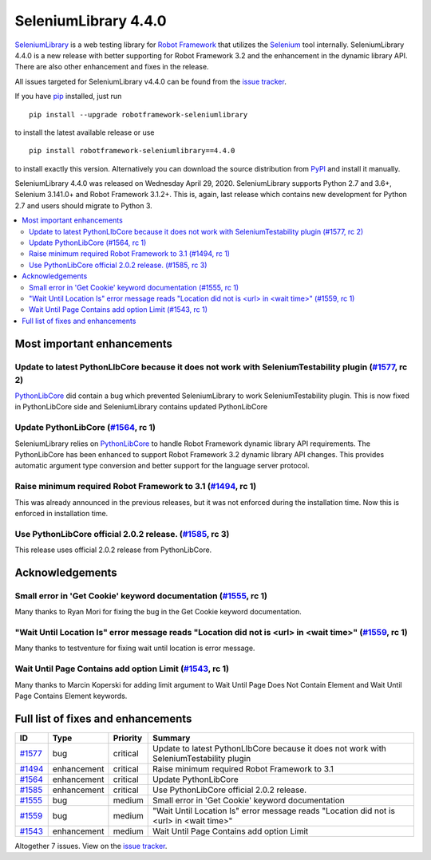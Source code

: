 =====================
SeleniumLibrary 4.4.0
=====================


.. default-role:: code


SeleniumLibrary_ is a web testing library for `Robot Framework`_ that utilizes
the Selenium_ tool internally. SeleniumLibrary 4.4.0 is a new release with
better supporting for Robot Framework 3.2 and the enhancement in the
dynamic library API. There are also other enhancement and fixes in the release.

All issues targeted for SeleniumLibrary v4.4.0 can be found
from the `issue tracker`_.

If you have pip_ installed, just run

::

   pip install --upgrade robotframework-seleniumlibrary

to install the latest available release or use

::

   pip install robotframework-seleniumlibrary==4.4.0

to install exactly this version. Alternatively you can download the source
distribution from PyPI_ and install it manually.

SeleniumLibrary 4.4.0 was released on Wednesday April 29, 2020. SeleniumLibrary supports
Python 2.7 and 3.6+, Selenium 3.141.0+ and Robot Framework 3.1.2+. This is, again, last release
which contains new development for Python 2.7 and users should migrate to Python 3.

.. _Robot Framework: http://robotframework.org
.. _SeleniumLibrary: https://github.com/robotframework/SeleniumLibrary
.. _Selenium: http://seleniumhq.org
.. _pip: http://pip-installer.org
.. _PyPI: https://pypi.python.org/pypi/robotframework-seleniumlibrary
.. _issue tracker: https://github.com/robotframework/SeleniumLibrary/issues?q=milestone%3Av4.4.0


.. contents::
   :depth: 2
   :local:

Most important enhancements
===========================

Update to latest PythonLIbCore because it does not work with SeleniumTestability plugin  (`#1577`_, rc 2)
---------------------------------------------------------------------------------------------------------
`PythonLibCore`_ did contain a bug which prevented SeleniumLibrary to work SeleniumTestability plugin.
This is now fixed in PythonLibCore side and SeleniumLibrary contains updated PythonLibCore

Update PythonLibCore (`#1564`_, rc 1)
-------------------------------------
SeleniumLibrary relies on `PythonLibCore`_ to handle Robot Framework dynamic library API requirements.
The PythonLibCore has been enhanced to support Robot Framework 3.2 dynamic library API changes. This
provides automatic argument type conversion and better support for the language server protocol.

Raise minimum required Robot Framework to 3.1 (`#1494`_, rc 1)
--------------------------------------------------------------
This was already announced in the previous releases, but it was not enforced during the installation time.
Now this is enforced in installation time.

Use PythonLibCore official 2.0.2 release.  (`#1585`_, rc 3)
-----------------------------------------------------------
This release uses official 2.0.2 release from PythonLibCore.

Acknowledgements
================

Small error in 'Get Cookie' keyword documentation (`#1555`_, rc 1)
------------------------------------------------------------------
Many thanks to Ryan Mori for fixing the bug in the Get Cookie keyword documentation.


"Wait Until Location Is" error message reads "Location did not is <url> in <wait time>" (`#1559`_, rc 1)
--------------------------------------------------------------------------------------------------------
Many thanks to testventure for fixing wait until location is error message.

Wait Until Page Contains add option Limit (`#1543`_, rc 1)
----------------------------------------------------------
Many thanks to Marcin Koperski for adding limit argument to Wait Until Page Does Not Contain Element
and Wait Until Page Contains Element keywords.

Full list of fixes and enhancements
===================================

.. list-table::
    :header-rows: 1

    * - ID
      - Type
      - Priority
      - Summary
    * - `#1577`_
      - bug
      - critical
      - Update to latest PythonLIbCore because it does not work with SeleniumTestability plugin 
    * - `#1494`_
      - enhancement
      - critical
      - Raise minimum required Robot Framework to 3.1
    * - `#1564`_
      - enhancement
      - critical
      - Update PythonLibCore
    * - `#1585`_
      - enhancement
      - critical
      - Use PythonLibCore official 2.0.2 release. 
    * - `#1555`_
      - bug
      - medium
      - Small error in 'Get Cookie' keyword documentation
    * - `#1559`_
      - bug
      - medium
      - "Wait Until Location Is" error message reads "Location did not is <url> in <wait time>"
    * - `#1543`_
      - enhancement
      - medium
      - Wait Until Page Contains add option Limit

Altogether 7 issues. View on the `issue tracker <https://github.com/robotframework/SeleniumLibrary/issues?q=milestone%3Av4.4.0>`__.

.. _#1577: https://github.com/robotframework/SeleniumLibrary/issues/1577
.. _#1494: https://github.com/robotframework/SeleniumLibrary/issues/1494
.. _#1564: https://github.com/robotframework/SeleniumLibrary/issues/1564
.. _#1585: https://github.com/robotframework/SeleniumLibrary/issues/1585
.. _#1555: https://github.com/robotframework/SeleniumLibrary/issues/1555
.. _#1559: https://github.com/robotframework/SeleniumLibrary/issues/1559
.. _#1543: https://github.com/robotframework/SeleniumLibrary/issues/1543
.. _PythonLibCore: https://github.com/robotframework/PythonLibCore

